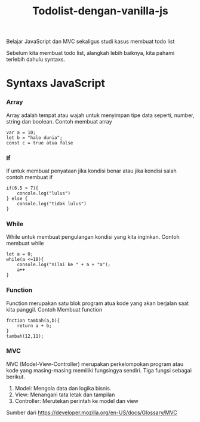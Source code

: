 #+TITLE: Todolist-dengan-vanilla-js

Belajar JavaScript dan MVC sekaligus studi kasus membuat todo list

Sebelum kita membuat todo list, alangkah lebih baiknya, kita pahami terlebih dahulu syntaxs.

* Syntaxs JavaScript

*** Array

Array adalah tempat atau wajah untuk menyimpan tipe data seperti, number, string dan boolean.
Contoh membuat array
#+BEGIN_SRC shell
var a = 10;
let b = "halo dunia";
const c = true atua false
#+END_SRC

*** If
If untuk membuat penyataan jika kondisi benar atau jika kondisi salah 
contoh membuat if
#+BEGIN_SRC shell
if(6.5 > 7){
    concole.log("lulus")
} else {
    console.log("tidak lulus")
}
#+END_SRC

*** While
While untuk membuat pengulangan kondisi yang kita inginkan.
Contoh membuat while
#+BEGIN_SRC shell
let a = 0;
while(a <=10){
    console.log("nilai ke " + a + "a");
    a++
}
#+END_SRC

*** Function
Function merupakan satu blok program atua kode yang akan berjalan saat kita panggil.
Contoh Membuat function
#+BEGIN_SRC shell
fnction tambah(a,b){
    return a + b;
}
tambah(12,11);
#+END_SRC

*** MVC
MVC (Model-View-Controller) merupakan perkelompokan program atau kode yang masing-masing memiliki fungsingya sendiri.
Tiga fungsi sebagai berikut.
1. Model: Mengola data dan logika bisnis.
2. View: Menangani tata letak dan tampilan
3. Controller: Merutekan perintah ke model dan view
Sumber dari [[https://developer.mozilla.org/en-US/docs/Glossary/MVC][https://developer.mozilla.org/en-US/docs/Glossary/MVC]]